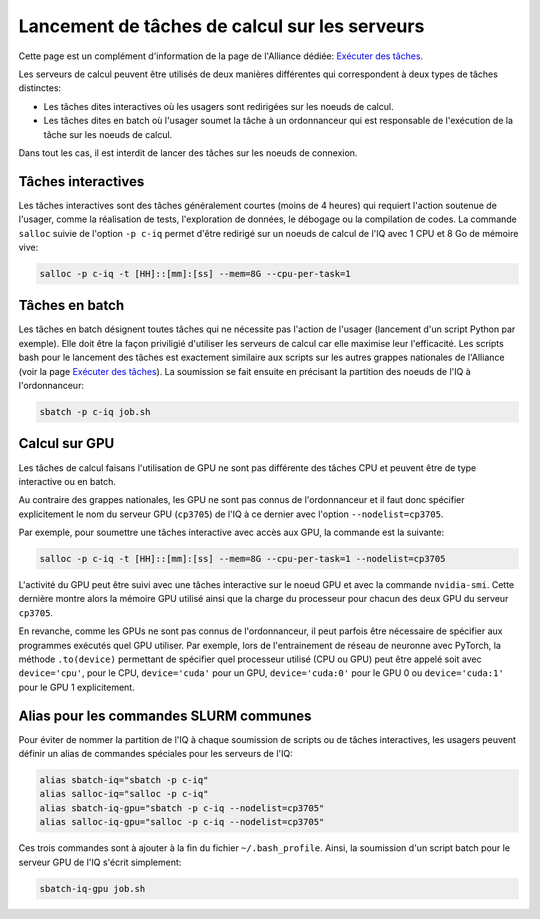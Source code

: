 .. jobs

Lancement de tâches de calcul sur les serveurs
----------------------------------------------

Cette page est un complément d'information de la page de l'Alliance dédiée: `Exécuter des tâches <https://docs.alliancecan.ca/wiki/Running_jobs/fr>`_.

Les serveurs de calcul peuvent être utilisés de deux manières différentes qui correspondent à deux types de tâches distinctes:

* Les tâches dites interactives où les usagers sont redirigées sur les noeuds de calcul.

* Les tâches dites en batch où l'usager soumet la tâche à un ordonnanceur qui est responsable de l'exécution de la tâche sur les noeuds de calcul.

Dans tout les cas, il est interdit de lancer des tâches sur les noeuds de connexion.


.. _taches_interactives:

Tâches interactives
===================

Les tâches interactives sont des tâches généralement courtes (moins de 4 heures) qui requiert l'action soutenue de l'usager, comme la réalisation de tests, l'exploration de données, le débogage ou la compilation de codes.
La commande ``salloc`` suivie de l'option ``-p c-iq`` permet d'être redirigé sur un noeuds de calcul de l'IQ avec 1 CPU et 8 Go de mémoire vive:

.. code-block:: bash

   salloc -p c-iq -t [HH]::[mm]:[ss] --mem=8G --cpu-per-task=1



Tâches en batch
===============

Les tâches en batch désignent toutes tâches qui ne nécessite pas l'action de l'usager (lancement d'un script Python par exemple).
Elle doit être la façon priviligié d'utiliser les serveurs de calcul car elle maximise leur l'efficacité.
Les scripts bash pour le lancement des tâches est exactement similaire aux scripts sur les autres grappes nationales de l'Alliance (voir la page `Exécuter des tâches <https://docs.alliancecan.ca/wiki/Running_jobs/fr>`_).
La soumission se fait ensuite en précisant la partition des noeuds de l'IQ à l'ordonnanceur:

.. code-block:: bash

   sbatch -p c-iq job.sh


Calcul sur GPU
==============

Les tâches de calcul faisans l'utilisation de GPU ne sont pas différente des tâches CPU et peuvent être de type interactive ou en batch.

Au contraire des grappes nationales, les GPU ne sont pas connus de l'ordonnanceur et il faut donc spécifier explicitement le nom du serveur GPU (``cp3705``) de l'IQ à ce dernier avec l'option ``--nodelist=cp3705``.

Par exemple, pour soumettre une tâches interactive avec accès aux GPU, la commande est la suivante:

.. code-block:: bash

   salloc -p c-iq -t [HH]::[mm]:[ss] --mem=8G --cpu-per-task=1 --nodelist=cp3705
   
L'activité du GPU peut être suivi avec une tâches interactive sur le noeud GPU et avec la commande ``nvidia-smi``.
Cette dernière montre alors la mémoire GPU utilisé ainsi que la charge du processeur pour chacun des deux GPU du serveur ``cp3705``.

En revanche, comme les GPUs ne sont pas connus de l'ordonnanceur, il peut parfois être nécessaire de spécifier aux programmes exécutés quel GPU utiliser.
Par exemple, lors de l'entrainement de réseau de neuronne avec PyTorch, la méthode ``.to(device)`` permettant de spécifier quel processeur utilisé (CPU ou GPU) peut être appelé soit avec ``device='cpu'``, pour le CPU, ``device='cuda'`` pour un GPU, ``device='cuda:0'`` pour le GPU 0 ou ``device='cuda:1'`` pour le GPU 1 explicitement.


Alias pour les commandes SLURM communes
=======================================

Pour éviter de nommer la partition de l'IQ à chaque soumission de scripts ou de tâches interactives, les usagers peuvent définir un alias de commandes spéciales pour les serveurs de l'IQ:

.. code-block:: bash

   alias sbatch-iq="sbatch -p c-iq"
   alias salloc-iq="salloc -p c-iq"
   alias sbatch-iq-gpu="sbatch -p c-iq --nodelist=cp3705"
   alias salloc-iq-gpu="salloc -p c-iq --nodelist=cp3705"

Ces trois commandes sont à ajouter à la fin du fichier ``~/.bash_profile``.
Ainsi, la soumission d'un script batch pour le serveur GPU de l'IQ s'écrit simplement:

.. code-block:: bash

   sbatch-iq-gpu job.sh


